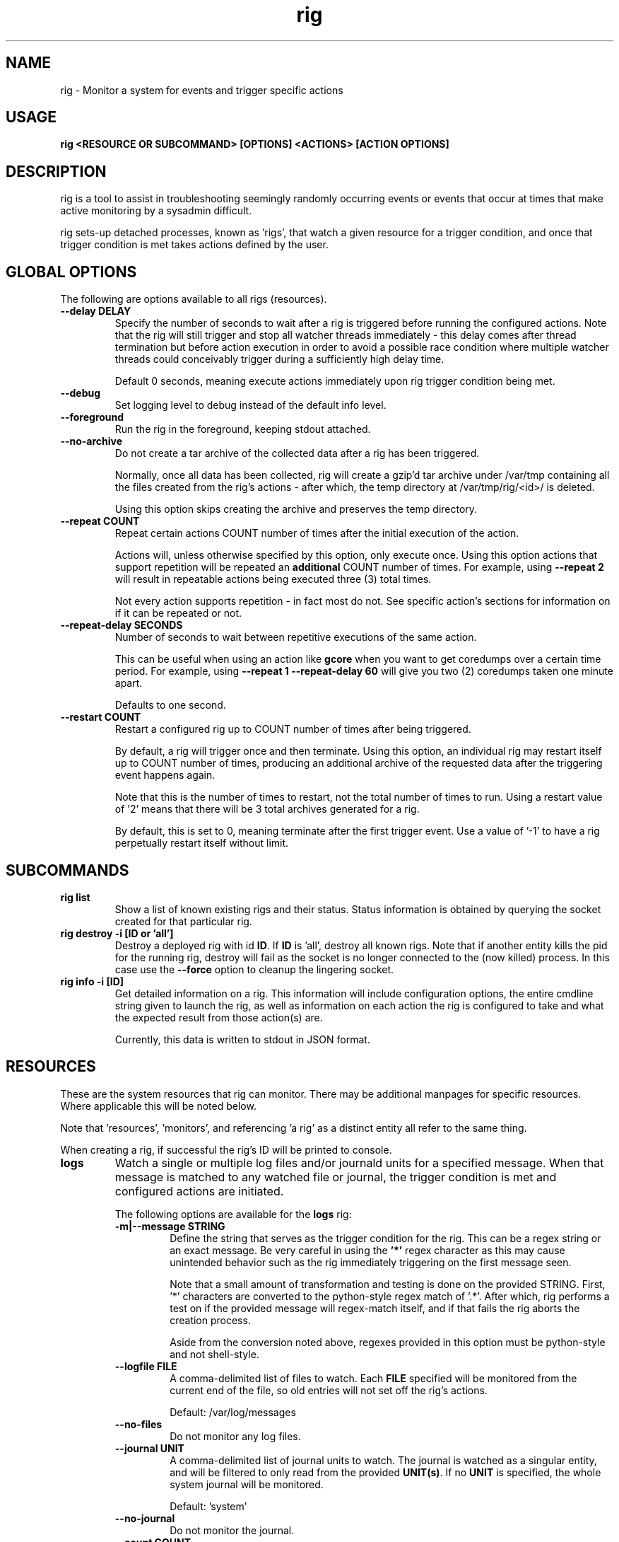 .TH rig 1 "January 2019"

.SH NAME
rig \- Monitor a system for events and trigger specific actions
.SH USAGE
.B rig <RESOURCE OR SUBCOMMAND> [OPTIONS] <ACTIONS> [ACTION OPTIONS]

.PP
.SH DESCRIPTION
rig is a tool to assist in troubleshooting seemingly randomly occurring events
or events that occur at times that make active monitoring by a sysadmin difficult.

rig sets-up detached processes, known as 'rigs', that watch a given resource
for a trigger condition, and once that trigger condition is met takes actions
defined by the user.


.SH GLOBAL OPTIONS
The following are options available to all rigs (resources).

.TP
.B \-\-delay DELAY
Specify the number of seconds to wait after a rig is triggered before running
the configured actions. Note that the rig will still trigger and stop all watcher
threads immediately - this delay comes after thread termination but before action
execution in order to avoid a possible race condition where multiple watcher threads
could conceivably trigger during a sufficiently high delay time.

Default 0 seconds, meaning execute actions immediately upon rig trigger condition
being met.

.TP
.B \-\-debug
Set logging level to debug instead of the default info level.

.TP
.B \-\-foreground
Run the rig in the foreground, keeping stdout attached.

.TP
.B \-\-no-archive
Do not create a tar archive of the collected data after a rig has been triggered.

Normally, once all data has been collected, rig will create a gzip'd tar archive under
/var/tmp containing all the files created from the rig's actions - after which,
the temp directory at /var/tmp/rig/<id>/ is deleted.

Using this option skips creating the archive and preserves the temp directory.

.TP
.B \-\-repeat COUNT
Repeat certain actions COUNT number of times after the initial execution of the
action.

Actions will, unless otherwise specified by this option, only execute once. Using
this option actions that support repetition will be repeated an \fBadditional\fR
COUNT number of times. For example, using \fB\-\-repeat 2\fR will result in repeatable
actions being executed three (3) total times.

Not every action supports repetition - in fact most do not. See specific action's
sections for information on if it can be repeated or not.

.TP
.B \-\-repeat-delay SECONDS
Number of seconds to wait between repetitive executions of the same action.

This can be useful when using an action like \fBgcore\fR when you want to get coredumps
over a certain time period. For example, using \fB\-\-repeat 1 --repeat-delay 60\fR
will give you two (2) coredumps taken one minute apart.

Defaults to one second.

.TP
.B \-\-restart COUNT
Restart a configured rig up to COUNT number of times after being triggered.

By default, a rig will trigger once and then terminate. Using this option, an
individual rig may restart itself up to COUNT number of times, producing an
additional archive of the requested data after the triggering event happens
again.

Note that this is the number of times to restart, not the total number of times
to run. Using a restart value of '2' means that there will be 3 total archives
generated for a rig.

By default, this is set to 0, meaning terminate after the first trigger event.
Use a value of '-1' to have a rig perpetually restart itself without limit.


.SH SUBCOMMANDS

.TP
.B rig list
Show a list of known existing rigs and their status. Status information is
obtained by querying the socket created for that particular rig.

.TP
.B rig destroy \-i [ID or 'all']
Destroy a deployed rig with id \fBID\fR. If \fBID\fR is 'all', destroy all known
rigs. Note that if another entity kills the pid for the running rig, destroy will
fail as the socket is no longer connected to the (now killed) process. In this case
use the \fB--force\fR option to cleanup the lingering socket.

.TP
.B rig info \-i [ID]
Get detailed information on a rig. This information will include configuration
options, the entire cmdline string given to launch the rig, as well as information
on each action the rig is configured to take and what the expected result from those
action(s) are.

Currently, this data is written to stdout in JSON format.

.SH RESOURCES
These are the system resources that rig can monitor. There may be additional
manpages for specific resources. Where applicable this will be noted below.

Note that 'resources', 'monitors', and referencing 'a rig' as a distinct entity
all refer to the same thing.

When creating a rig, if successful the rig's ID will be printed to console.

.TP
.B logs
Watch a single or multiple log files and/or journald units for a specified
message. When that message is matched to any watched file or journal, the trigger
condition is met and configured actions are initiated.

The following options are available for the \fBlogs\fR rig:
.RS 7
.TP
.B \-m|\-\-message STRING
Define the string that serves as the trigger condition for the rig. This can be
a regex string or an exact message. Be very careful in using the \fB'*'\fR regex
character as this may cause unintended behavior such as the rig immediately
triggering on the first message seen.

Note that a small amount of transformation and testing is done on the provided STRING.
First, '*' characters are converted to the python-style regex match of '.*'. After
which, rig performs a test on if the provided message will regex-match itself, and
if that fails the rig aborts the creation process.

Aside from the conversion noted above, regexes provided in this option must be
python-style and not shell-style.

.TP
.B \-\-logfile FILE
A comma-delimited list of files to watch. Each \fBFILE\fR specified will be
monitored from the current end of the file, so old entries will not set off the
rig's actions.

Default: /var/log/messages
.TP
.B \-\-no-files
Do not monitor any log files.
.TP
.B \-\-journal UNIT
A comma-delimited list of journal units to watch. The journal is watched as a
singular entity, and will be filtered to only read from the provided \fBUNIT(s)\fR.
If no \fBUNIT\fR is specified, the whole system journal will be monitored.

Default: 'system'
.TP
.B \-\-no-journal
Do not monitor the journal.
.TP
.B \-\-count COUNT
The number of times the \fB\-\-message\fR string should be matched before the rig
is triggered. Default 1 - meaning match on the first occurence.

.RE

.TP
.B ping
Perform a simple ongoing ping test against a specified host. Pings are sent
one at a time at a defined interval, and the response is evaluated. Ping-type
rigs may monitor for number of lost packets and/or packets exceeding a specified
RTT in milliseconds.

Packets are first evaluated for loss (including timeouts), then for RTT time.

The following options are available for the \fBping\fR rig:
.RS 7
.TP
.B \-\-host ADDRESS
The target IP or hostname to ping. This is a \fBrequired\fR option in order for
a ping rig to be created.

During rig creation, a 'sanity check' ping is sent to the ADDRESS to ensure that
it is an address that is reachable on the network and that it will respond to
ICMP packets. If this sanity check fails, rig creation is aborted.
.TP
.B \-\-ping-timeout SECONDS
Specify the number of SECONDS to allow for a ping response. If a ping encounters
a timeout, then it is considered \fBboth\fR a lost packet and a packet exceeding
the RTT threshold (see \fB\-\-ping-ms-max\fR and \fB\-\-ping-ms-count\fR).
.TP
.B \-\-lost-count PACKETS
Specify the number of PACKETS to accept being lost or timed-out, before triggering
the rig.

Default: 1 (trigger on the first lost packet)
.TP
.B \-\-ping-interval SECONDS
Specify the number of SECONDS to wait between ping requests sent to the target host.

Default: 1
.TP
.B \-\-ping-ms-max MILLISECONDS
Specify the RTT threshold to allow for a returned ping request. If the RTT reported
by the ping command is above this value in milliseconds, it is counted against the
threshold of packets exceeding this value specified by \fB\-\-ping-ms-count\fR.

By default, this form of checking is disabled. Any integer value passed to this
option will enable RTT monitoring.
.TP
.B \-\-ping-ms-count PACKETS
Specify the number of PACKETS that may exceed the defined \fB\-\-ping-ms-max\fR
RTT value before triggering the rig.

Default: 5
.RE
.TP
.B process
Watch a single process or list of processes for state changes or resource consumption
thresholds. When the process enters the specified state or the specified resource
consumption threshold is met, the trigger condition is met.

The following options are available for the \fBprocess\fR rig:
.RS 7
.TP
.B \-\-proc
A PID or process name of processes to watch. If a process name is specified, then
rig will attempt to convert this to a PID during rig creation. If multiple PIDs
are found, the default behavior is to fail creation and exit. To have rig monitor
all processes found for a process name, use the \fB\-\-all\fR option.
.TP
.B \-\-state STATE
The state that a process needs to be in, in order to trigger the rig. The following
is a list of supported states:

    dead         The process is in a dead (X) state. Should never be seen.
    disk-sleep   The process is in an uninterruptible sleep (D) state.
    running      The process is in a running (R) state.
    sleeping     The process is in an interruptible sleeping (S) state.
    stopped      The process is in a stopped (T) state.
    zombie       The process is a zombie or in Z state.

This can also be set to a "not" value by preceeding one of the above state strings
with a exclaimation mark (!), e.g. '!sleeping' will match any non-sleep (S) state
status for the process(es). Most shells will require you to quote the state string
when using the '!' character.

Note that using '!running' will cause rig to \fBnot\fR trigger against a state
of 'sleeping', as generally speaking 'running' processes spend much of their time
in S state, and it is assumed that triggering against such a process is not desired. 
.TP
.B \-\-rss INTEGER
The amount of rss (resident set size) memory usage to use as a threshold for triggering
the rig. If the process' RSS usage goes above this value, trigger.

The value provided here may be suffixed with K, M, or G to denote the IEC unit.
Rig will convert the provided value and suffix into a value in bytes.
.TP
.B \-\-vms INTEGER
The same as \fB\-\-rss\fR but monitoring Virtual Memory Size instead.
.TP
.B \-\-memperc PERCENT
The percentage of total system memory a process is consuming to use as a threshold
for triggering the rig. If the process' %mem \fBmeets or exceeds\fR this value,
trigger.

\fBPERCENT\fR may be a whole integer or a float. When using a float, the process rig
respects up to \fBtwo (2)\fR decimal points of precision. For example, using
\'\fB\-\-memperc 10.25\fR\' is the same as using \'\fB\-\-memperc 10.25678\fR\'.
.TP
.B \-\-cpuperc PERCENT
The percentage of CPU usage a process is consuming to use as a threshold for
triggering the rig. If the process' %cpu \fBmeets or exceeds\fR this value,
trigger.

\fBPERCENT\fR may be a whole integer or a float. When using a float and monitoring
for CPU usage, rig respects \fBone (1)\fR decimal point of precision due to how CPU
usage is reported.

\fBPERCENT\fR may be above 100 - as CPU usage can exceed 100 when a process is
running on multiple CPUs.

.RE
.TP
.B system

Watch the system's utilization of resources as a whole, e.g. total CPU or memory
usage. When the utilization of a given resource is either exceeded or falls below
the given threshold (determined as appropriate for each resource), the trigger
condition is met.

The following options are available for the \fBsystem\fR rig:
.RS 7
.TP
.B \-\-iowait PERCENT
The amount of %iowait as reported by the kernel to use as a threshold value.

If \fBexceeded\fR, trigger the rig.
.TP
.B \-\-steal PERCENT
The amount of %steal as reported by the kernel to use as a threshold value.

If \fBexceeded\fR, trigger the rig.
.TP
.B \-\-nice PERCENT
The amount of %nice as reported by the kernel to use as a threshold value.

If \fBexceeded\fR, trigger the rig.
.TP
.B \-\-guest PERCENT
The amount of %guest as reported by the kernel to use as a threshold value.

If \fBexceeded\fR, trigger the rig.
.TP
.B \-\-user
The amount of %user as reported by the kernel to use as a threshold value.

If \fBexceeded\fR, trigger the rig.
.TP
.B \-\-available INTEGER
The amount of available memory in MiB as reported by the kernel to use as a threshold value.

If the amount of available memory \fBfalls below\fR this threshold, trigger the rig.
.TP
.B \-\-free INTEGER
The amount of free memory in MiB as reported by the kernel to use as a threshold value.

If the amount of free memory \fBfalls below\fR this threshold, trigger the rig.
.TP
.B \-\-used INTEGER
The amount of used memory in MiB as reported by the kernel to use as a threshold value.

If the amount of used memory \fBexceeds\fR this threshold, trigger the rig.
.TP
.B \-\-slab INTEGER
The amount of slab memory in MiB as reported by the kernel to use as a threshold value.

If the amount of slab memory \fBexceeds\fR this threshold, trigger the rig.
.TP
.B \-\-cpuperc PERCENT
The amount of \fBtotal\fR CPU usage as reported by the kernel as a percentage to
use as a threshold value.

If \fBexceeded\fR, trigger the rig.

This value may be a whole integer or a float. Floats are precise out to one (1)
decimal point.
.TP
.B \-\-memperc PERCENT
The amount of \fBtotal\fR memory usage as reported by the kernel as a percentage
to use as a theshold value.

If \fBexceeded\fR, trigger the rig.

This value may be a whole integer or a float. Floats are precise out to one (1)
decimal point.
.RE

.SH ACTIONS
The following actions are supported responses to triggered rigs. These may be
chained together on a single rig, so deploying multiple rigs with matching trigger
conditions with single, varying actions is unnecessary.

Actions are executed based on a priority weighting system, where lower values
represent a higher priority action, and those actions with lower values are
executed before those with higher values. This is to allow more time-sensitive
actions to be taken before those that may either take a long time to execute or
are otherwise unaffected by allowing other actions to run before them. Action
priority values are set by the actions directly and are currently not able to
be modified by users.
.TP
.B gcore
Collect a coredump of a given process or processes using GDB's \fBgcore\fR utility.

Note that this does _not_ interrupt the running process(es). Cores are saved to
/tmp and will be named either core.$pid or core.$proc_name.$pid depending on if
a PID or process name was provided. This action will be executed first when a rig
is triggered and multiple actions are specified.

This action supports repetition via the \fB--repeat\fR option.

The \fBgcore\fR action supports the following options:
.RS 7
.TP
.B \-\-gcore PROCESS
Enables this action and takes either a PID or process name as a value. If a process
name is given, the PID is determined at rig creation. If multiple PIDs are found
for the same process name, the default behavior is to fail rig creation. Use the
\fB\-\-all-pids\fR option to instead use all PIDs discovered for a process name.

This option can be specified multiple times. E.G. \fB\-\-gcore 12345 \-\-gcore
myprocess\fR will generate a coredump for PID 12345 and a process matching the
name 'myprocess'.

.TP
.B \-\-all-pids
Tells this action to collect a coredump for \fBall\fR PIDs found for a provided
process name.
.TP
.RE
.TP
.B kdump
Generate a vmcore by triggering a kernel crash via sysrq.

Note that this action \fBWILL\fR cause node disruption by triggering a kernel panic
to generate the vmcore. This means your system \fBwill reboot\fR when this action
is triggered.

The \fBkdump\fR action does not perform any configuration checks on the system's
kdump installation. It is assumed that kdump has been properly configured and
tested prior to using this action.

The \fBkdump\fR action supports the following options:
.RS 7
.TP
.B \-\-kdump
Enables this action

.TP
.B \-\-sysrq INTEGER
When the rig is deployed, if this option is set, rig will set the system's
\fB/proc/sys/kernel/sysrq\fR to the value provided. See sysrq kernel documentation
for information on what values are supported.
.TP
.RE

.TP
.B sosreport
Run a sosreport after the rig has been triggered. There is some customizability
to the sosreport command that gets run via the \fB\-\-sos-opts\fR option described
below. This action should run after any time-sensitive actions otherwise specified
by the user for a given rig.

The \fBsosreport\fR action supports the following options:
.RS 7
.TP
.B \-\-sosreport
Enables this action
.TP
.B \-\-sos-opts OPTIONS
Specify the commandline options to use when running sosreport. Note that rig
does not do any verification of the \fBOPTIONS\fR being passed to sosreport.
.TP
.RE
.TP
.B tcpdump
Start collecting a tcpdump when the rig is initialized, and stop the collection
when the rig triggers. This action will be triggered before most other actions,
but after the gcore action.

Note there will be a slight delay in configuring any rig that uses the tcpdump
action as rig must verify that the tcpdump process started successfully during
the initialization process.

The \fBtcpdump\fR action supports the following options:
.RS 7
.TP
.B \-\-tcpdump
Enables this action
.TP
.B \-\-iface INTERFACE
Starts the tcpdump to monitor the provided INTERFACE. In almost all situations
this should likely be set to a specific interface on the system, however the
value of 'any' is accepted by the tcpdump command in order to listen on all
interfaces. Be wary of using this however as use of 'any' means will make it
impossible to determine which interface a particular packet came in on in the
resulting packet capture.

Default: eth0
.TP
.B \-\-filter FILTER
Provide a filter to use with tcpdump in order to reduce the amount of traffic
recorded in the packet capture. This value is passed directly to the tcpdump
utility, and thus can be any valid filter accepted by tcpdump.

\fBFor most shells you must quote the filter string for rig to pass it correctly.\fR
.TP
.B \-\-size SIZE
Limit the size of the packet capture file(s) to SIZE in MB.

Default: 10
.TP
.B \-\-captures CAPTURES
Specify the number of packet capture files to keep. If more than one (1), then
tcpdump will rotate the packet capture file when it reaches the \fB\-\-size\fR
value and keep CAPTURES number of files.

E.G. Using a CAPTURES of 2 and a SIZE of 5, then when the rig terminates you will
have up to 2 5MB packet captures.

Default: 1 (packet capture file is replaced upon reaching SIZE limit).
.TP
.RE
.TP
.B noop

Does nothing - this action runs a no-op. This is ideally used for when you need
to test a rig's configuration to make sure a rig's trigger condition is set
properly - e.g. a regex string for the logs' rig message option.

The \fBnoop\fR action supports the following options:
.RS 7
.TP
.B \-\-noop
Enables this action
.RE
.SH MAINTAINER
.nf
Jake Hunsaker <jhunsake@redhat.com>
.fi
